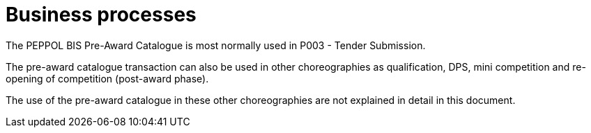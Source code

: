 
= Business processes

The PEPPOL BIS Pre-Award Catalogue is most normally used in P003 - Tender Submission.

The pre-award catalogue transaction can also be used in other choreographies as qualification, DPS, mini competition and re-opening of competition (post-award phase).

The use of the pre-award catalogue in these other choreographies are not explained in detail in this document.
